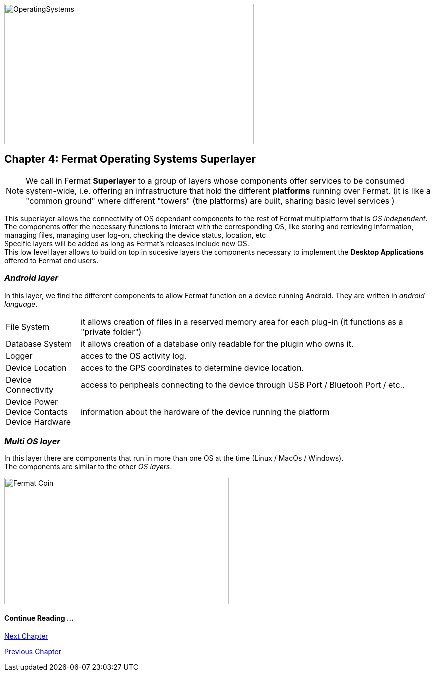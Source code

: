 :numbered!:
image::https://github.com/bitDubai/fermat-graphic-design/raw/master/3D%20Design/3DLogotypes/CoinVersionRenders/Cover_OSA.jpg[OperatingSystems, 500, 281]

[[superlayers]]
== Chapter 4: Fermat Operating Systems Superlayer

NOTE: We call in Fermat *Superlayer* to a group of layers whose components offer services to be consumed system-wide, i.e. offering an infrastructure that hold the different *platforms* running over Fermat. (it is like a "common ground" where different "towers" (the platforms) are built, sharing basic level services )

This superlayer allows the connectivity of OS dependant components to the rest of Fermat multiplatform that is _OS independent_. The components offer the necessary functions to interact with the corresponding OS, like storing and retrieving information, managing files, managing user log-on, checking the device status, location, etc + 
Specific layers will be added as long as Fermat's releases include new OS. +
This low level layer allows to build on top in sucesive layers the components necessary to implement the *Desktop Applications* offered to Fermat  end users.

=== _Android layer_
In this layer, we find the different components to allow Fermat function on a device running Android. They are written in _android language_.
[horizontal]
File System :: it allows creation of files in a reserved memory area for each plug-in (it functions as a "private folder")
Database System :: it allows creation of a database only readable for the plugin who owns it.  
Logger :: acces to the OS activity log.
Device Location :: acces to the GPS coordinates to determine device location.
Device Connectivity :: access to peripheals connecting to the device through USB Port / Bluetooh Port / etc.. 
Device Power ::
Device Contacts ::
Device Hardware:: information about the hardware of the device running the platform +

=== _Multi OS layer_
In this layer there are components that run in more than one OS at the time (Linux / MacOs / Windows). +
The components are similar to the other _OS layers_.
////
File System :: access to the file system
Database System :: access to plugin propietary databases +

=== _I-OS_ layer
(for further development) ...
////

:numbered!:

image::https://github.com/bitDubai/fermat-graphic-design/blob/master/3D%20Design/FermatBitcoinCoinModel/FinalRenders/Bitcoin.jpg[Fermat Coin, 450, 253]
  
==== Continue Reading ...
link:book-chapter-05.asciidoc[Next Chapter]

link:book-chapter-03.asciidoc[Previous Chapter]



